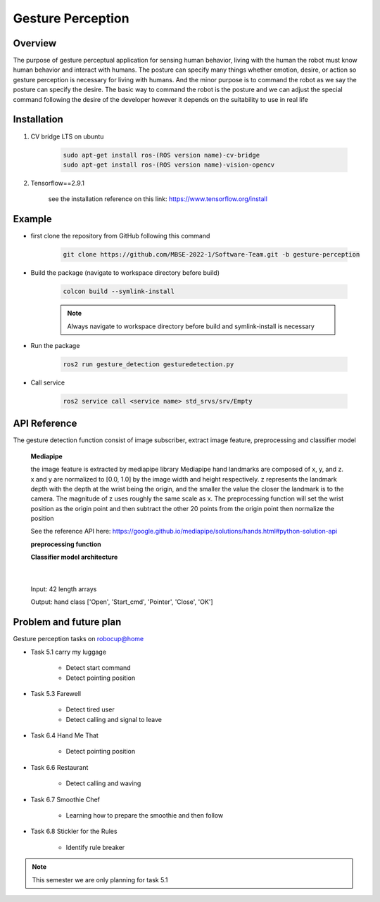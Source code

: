 .. _gesture_perception:

Gesture Perception
###################

.. raw:: html

    <h1 align="center">
      <div>
        <div style="position: relative; padding-bottom: 0%; overflow: hidden; max-width: 100%; height: auto;">
          <iframe width="480" height="270" src="https://youtu.be/4Jl3G3RK47c" allowfullscreen></iframe>
        </div>
      </div>
    </h1>

Overview
**********

The purpose of gesture perceptual application for sensing human behavior, living with the human the robot must know human behavior and interact with humans. The posture can specify many things whether emotion, desire, or action so gesture perception is necessary for living with humans. And the minor purpose is to command the robot as we say the posture can specify the desire. The basic way to command the robot is the posture and we can adjust the special command following the desire of the developer however it depends on the suitability to use in real life


Installation
*************
1. CV bridge LTS on ubuntu

    .. code-block:: bash

        sudo apt-get install ros-(ROS version name)-cv-bridge
        sudo apt-get install ros-(ROS version name)-vision-opencv

2. Tensorflow==2.9.1

    see the installation reference on this link: https://www.tensorflow.org/install


Example
*********

- first clone the repository from GitHub following this command

    .. code-block:: bash

      git clone https://github.com/MBSE-2022-1/Software-Team.git -b gesture-perception


- Build the package (navigate to workspace directory before build)

    .. code-block:: bash

      colcon build --symlink-install

    .. note:: 

      Always navigate to workspace directory before build and symlink-install is necessary
      
- Run the package

    .. code-block:: bash

      ros2 run gesture_detection gesturedetection.py

- Call service

    .. code-block:: bash

      ros2 service call <service name> std_srvs/srv/Empty


API Reference
***************

.. image:: ./images/gesture_diagram.png
    :width: 640
    :align: center
    :alt: Navigation2 Block Diagram

The gesture detection function consist of image subscriber, extract image feature, preprocessing and classifier model


  **Mediapipe**

  the image feature is extracted by mediapipe library Mediapipe hand landmarks are composed of x, y, and z. x and y are normalized to [0.0, 1.0] by the image width and height respectively. z represents the landmark depth with the depth at the wrist being the origin, and the smaller the value the closer the landmark is to the camera. The magnitude of z uses roughly the same scale as x. The preprocessing function will set the wrist position as the origin point and then subtract the other 20 points from the origin point then normalize the position 

  See the reference API here: https://google.github.io/mediapipe/solutions/hands.html#python-solution-api


  **preprocessing function**

  .. rst:directive:: calc_landmark_list(self, landmarks)

    :the example:

      .. code-block:: bash

        eieiza

  .. rst:directive:: pre_process_landmark(self, landmark_list)
    

  .. rst:directive:: alc_bounding_rect(self, landmarks)



  **Classifier model architecture**

.. image:: ./images/gesture_model.png
    :width: 640
    :align: center
    :alt: Navigation2 Block Diagram

|

  Input: 42 length arrays

  Output: hand class ['Open', 'Start_cmd', 'Pointer', 'Close', 'OK']


Problem and future plan
*************************

Gesture perception tasks on robocup@home

- Task 5.1 carry my luggage

    - Detect start command
    - Detect pointing position

- Task 5.3 Farewell

    - Detect tired user
    - Detect calling and signal to leave


- Task 6.4 Hand Me That

    - Detect pointing position


- Task 6.6 Restaurant


    - Detect calling and waving


- Task 6.7 Smoothie Chef


    - Learning how to prepare the smoothie and then follow


- Task 6.8 Stickler for the Rules


    - Identify rule breaker


.. note:: This semester we are only planning for task 5.1

